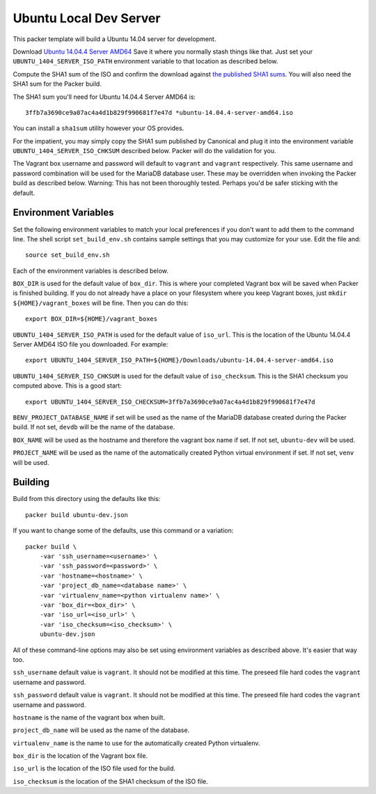=======================
Ubuntu Local Dev Server
=======================

This packer template will build a Ubuntu 14.04 server for
development.

Download
`Ubuntu 14.04.4 Server AMD64 <http://releases.ubuntu.com/14.04/ubuntu-14.04.4-server-amd64.iso>`_
Save it where you normally stash things like that. Just set your
``UBUNTU_1404_SERVER_ISO_PATH`` environment variable to that location as
described below.

Compute the SHA1 sum of the ISO and confirm the download against
`the published SHA1 sums <http://releases.ubuntu.com/14.04/SHA1SUMS>`_.
You will also need the SHA1 sum for the Packer build.

The SHA1 sum you'll need for Ubuntu 14.04.4 Server AMD64 is::

    3ffb7a3690ce9a07ac4a4d1b829f990681f7e47d *ubuntu-14.04.4-server-amd64.iso

You can install a ``sha1sum`` utility however your OS provides.

For the impatient, you may simply copy the SHA1 sum published by Canonical
and plug it into the environment variable ``UBUNTU_1404_SERVER_ISO_CHKSUM``
described below. Packer will do the validation for you.

The Vagrant box username and password will default to ``vagrant`` and
``vagrant`` respectively. This same username and password combination will
be used for the MariaDB database user. These may be overridden when invoking
the Packer build as described below. Warning: This has not been thoroughly
tested. Perhaps you'd be safer sticking with the default.


---------------------
Environment Variables
---------------------

Set the following environment variables to match your local preferences if you
don't want to add them to the command line. The shell script ``set_build_env.sh``
contains sample settings that you may customize for your use. Edit the file and::

    source set_build_env.sh

Each of the environment variables is described below.

``BOX_DIR`` is used for the default value of ``box_dir``. This is where your
completed Vagrant box will be saved when Packer is finished building. If you
do not already have a place on your filesystem where you keep Vagrant boxes,
just ``mkdir ${HOME}/vagrant_boxes`` will be fine. Then you can do this::

    export BOX_DIR=${HOME}/vagrant_boxes

``UBUNTU_1404_SERVER_ISO_PATH`` is used for the default value of ``iso_url``.
This is the location of the Ubuntu 14.04.4 Server AMD64 ISO file you
downloaded. For example::

    export UBUNTU_1404_SERVER_ISO_PATH=${HOME}/Downloads/ubuntu-14.04.4-server-amd64.iso

``UBUNTU_1404_SERVER_ISO_CHKSUM`` is used for the default value of ``iso_checksum``.
This is the SHA1 checksum you computed above. This is a good start::

    export UBUNTU_1404_SERVER_ISO_CHECKSUM=3ffb7a3690ce9a07ac4a4d1b829f990681f7e47d

``BENV_PROJECT_DATABASE_NAME`` if set will be used as the name of the MariaDB
database created during the Packer build. If not set, ``devdb`` will be the
name of the database.

``BOX_NAME`` will be used as the hostname and therefore the vagrant box name
if set. If not set, ``ubuntu-dev`` will be used.

``PROJECT_NAME`` will be used as the name of the automatically created Python
virtual environment if set. If not set, ``venv`` will be used.

--------
Building
--------

Build from this directory using the defaults like this::

    packer build ubuntu-dev.json

If you want to change some of the defaults, use this command or a variation::

    packer build \
        -var 'ssh_username=<username>' \
        -var 'ssh_password=<password>' \
        -var 'hostname=<hostname>' \
        -var 'project_db_name=<database name>' \
        -var 'virtualenv_name=<python virtualenv name>' \
        -var 'box_dir=<box_dir>' \
        -var 'iso_url=<iso_url>' \
        -var 'iso_checksum=<iso_checksum>' \
        ubuntu-dev.json

All of these command-line options may also be set using environment variables
as described above. It's easier that way too.

``ssh_username`` default value is ``vagrant``. It should not be modified at
this time. The preseed file hard codes the ``vagrant`` username and password.

``ssh_password`` default value is ``vagrant``. It should not be modified at
this time. The preseed file hard codes the ``vagrant`` username and password.

``hostname`` is the name of the vagrant box when built.

``project_db_name`` will be used as the name of the database.

``virtualenv_name`` is the name to use for the automatically created Python
virtualenv.

``box_dir`` is the location of the Vagrant box file.

``iso_url`` is the location of the ISO file used for the build.

``iso_checksum`` is the location of the SHA1 checksum of the ISO file.

